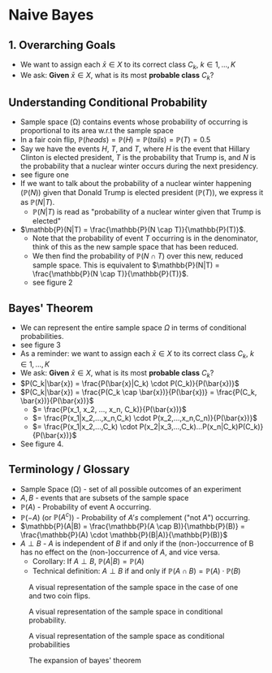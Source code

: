 #+LATEX_HEADER: \usepackage[margin=1.0in]{geometry}
* Naive Bayes
** 1. Overarching Goals
- We want to assign each $\bar{x} \in X$ to its correct class $C_k$, $k \in
  {1,...,K}$
- We ask: *Given* $\bar{x} \in X$, what is its most *probable class* $C_k$?
** Understanding Conditional Probability
- Sample space (\Omega) contains events whose probability of occurring is proportional to
  its area w.r.t the sample space
- In a fair coin flip, $\mathbb{P}(heads) = \mathbb{P}(H) = \mathbb{P}(tails) = \mathbb{P}(T) = 0.5$
- Say we have the events $H$, $T$, and $T$, where $H$ is the event that Hillary
  Clinton is elected president, $T$ is the probability that Trump is, and $N$ is
  the probability that a nuclear winter occurs during the next presidency.
- see figure one
- If we want to talk about the probability of a nuclear winter happening
  ($\mathbb{P}(N)$) given that Donald Trump is elected president
  ($\mathbb{P}(T)$), we express it as $\mathbb{P}(N|T)$.
  - $\mathbb{P}(N|T)$ is read as "probability of a nuclear winter given that Trump is
    elected"
- $\mathbb{P}(N|T) = \frac{\mathbb{P}(N \cap T)}{\mathbb{P}(T)}$.
  - Note that the probability of event $T$ occurring is in the denominator,
    think of this as the new sample space that has been reduced.
  - We then find the probability of $\mathbb{P}(N \cap T)$ over this new, reduced sample
    space. This is equivalent to $\mathbb{P}(N|T) = \frac{\mathbb{P}(N \cap T)}{\mathbb{P}(T)}$.
  - see figure 2
** Bayes' Theorem
- We can represent the entire sample space $\Omega$ in terms of conditional
  probabilities.
- see figure 3
- As a reminder: we want to assign each $\bar{x} \in X$ to its correct class $C_k$, $k \in
  {1,...,K}$
- We ask: *Given* $\bar{x} \in X$, what is its most *probable class* $C_k$?
- $P(C_k|\bar{x}) = \frac{P(\bar{x}|C_k) \cdot P(C_k)}{P(\bar{x})}$
- $P(C_k|\bar{x}) = \frac{P(C_k \cap \bar{x})}{P(\bar{x})} = \frac{P(C_k,
  \bar{x})}{P(\bar{x})}$
  - $= \frac{P(x_1, x_2, ..., x_n, C_k)}{P(\bar{x})}$
  - $= \frac{P(x_1|x_2,...,x_n,C_k) \cdot P(x_2,...,x_n,C_n)}{P(\bar{x})}$
  - $= \frac{P(x_1|x_2,...,C_k) \cdot
    P(x_2|x_3,...,C_k)...P(x_n|C_k)P(C_k)}{P(\bar{x})}$
- See figure 4.
** Terminology / Glossary
- Sample Space (\Omega) - set of all possible outcomes of an experiment
- $A, B$ - events that are subsets of the sample space
- $\mathbb{P}(A)$ - Probability of event A occurring.
- $\mathbb{P}(-A)$ (or $\mathbb{P}(A^c)$) - Probability of $A's$ complement
  ("not $A$") occurring.
- $\mathbb{P}(A|B) = \frac{\mathbb{P}(A \cap B)}{\mathbb{P}(B)} =
  \frac{\mathbb{P}(A) \cdot \mathbb{P}(B|A)}{\mathbb{P}(B)}$
- $A \perp B$ - $A$ is independent of $B$ if and only if the (non-)occurrence of
  B has no effect on the (non-)occurrence of $A$, and vice versa.
  - Corollary: If $A \perp B$, $\mathbb{P}(A|B) = \mathbb{P}(A)$
  - Technical definition: $A \perp B$ if and only if $\mathbb{P}(A \cap B) = \mathbb{P}(A) \cdot
    \mathbb{P}(B)$
#+CAPTION: A visual representation of the sample space in the case of one and two coin flips.
#+NAME:   fig:sample_space
[[./img/conditional_probability_1.jpg]]

#+CAPTION: A visual representation of the sample space in conditional probability.
#+NAME:   fig:sample_space_conditional
[[./img/conditional_probability_2.jpg]]

#+CAPTION: A visual representation of the sample space as conditional probabilities
#+NAME:   fig:bayes_tree
[[./img/bayes_tree.jpg]]

#+CAPTION: The expansion of bayes' theorem
#+NAME:   fig:bayes_theorem_expansion
[[./img/naive_bayes.jpg]]
